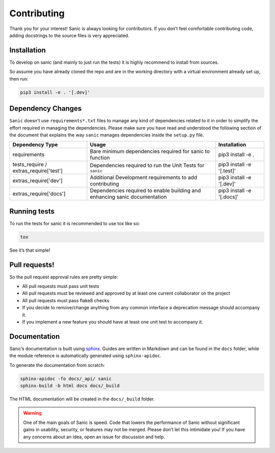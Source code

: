 Contributing
============

Thank you for your interest! Sanic is always looking for contributors.
If you don’t feel comfortable contributing code, adding docstrings to
the source files is very appreciated.

Installation
------------

To develop on sanic (and mainly to just run the tests) it is highly
recommend to install from sources.

So assume you have already cloned the repo and are in the working
directory with a virtual environment already set up, then run:

.. code:: bash

   pip3 install -e . '[.dev]'

Dependency Changes
------------------

``Sanic`` doesn't use ``requirements*.txt`` files to manage any kind of dependencies related to it in order to simplify the
effort required in managing the dependencies. Please make sure you have read and understood the following section of
the document that explains the way ``sanic`` manages dependencies inside the ``setup.py`` file.

+------------------------+-----------------------------------------------+----------------------------+
| Dependency Type        | Usage                                         | Installation               |
+========================+===============================================+============================+
| requirements           | Bare minimum dependencies required for sanic  | pip3 install -e .          |
|                        | to function                                   |                            |
+------------------------+-----------------------------------------------+----------------------------+
| tests_require /        | Dependencies required to run the Unit Tests   | pip3 install -e '[.test]'  |
| extras_require['test'] | for ``sanic``                                 |                            |
+------------------------+-----------------------------------------------+----------------------------+
| extras_require['dev']  | Additional Development requirements to add    | pip3 install -e '[.dev]'   |
|                        | contributing                                  |                            |
+------------------------+-----------------------------------------------+----------------------------+
| extras_require['docs'] | Dependencies required to enable building and  |pip3 install -e '[.docs]'   |
|                        | enhancing sanic documentation                 |                            |
+------------------------+-----------------------------------------------+----------------------------+

Running tests
-------------

To run the tests for sanic it is recommended to use tox like so:

.. code:: bash

   tox

See it’s that simple!

Pull requests!
--------------

So the pull request approval rules are pretty simple:

* All pull requests must pass unit tests
* All pull requests must be reviewed and approved by at least one current collaborator on the project
* All pull requests must pass flake8 checks
* If you decide to remove/change anything from any common interface a deprecation message should accompany it.
* If you implement a new feature you should have at least one unit test to accompany it.

Documentation
-------------

Sanic’s documentation is built using `sphinx`_. Guides are written in
Markdown and can be found in the ``docs`` folder, while the module
reference is automatically generated using ``sphinx-apidoc``.

To generate the documentation from scratch:

.. code:: bash

   sphinx-apidoc -fo docs/_api/ sanic
   sphinx-build -b html docs docs/_build

The HTML documentation will be created in the ``docs/_build`` folder.

.. warning::
    One of the main goals of Sanic is speed. Code that lowers the
    performance of Sanic without significant gains in usability, security,
    or features may not be merged. Please don’t let this intimidate you! If
    you have any concerns about an idea, open an issue for discussion and
    help.

.. _sphinx: http://www.sphinx-doc.org/en/1.5.1/